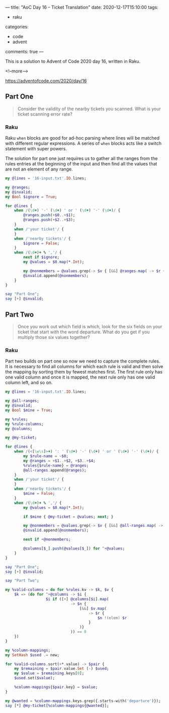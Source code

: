 ---
title: "AoC Day 16 – Ticket Translation"
date: 2020-12-17T15:10:00
tags:
  - raku
categories:
  - code
  - advent
comments: true
---

This is a solution to Advent of Code 2020 day 16, written in Raku.

<!--more-->

[[https://adventofcode.com/2020/day/16]]

** Part One

#+begin_quote
Consider the validity of the nearby tickets you scanned. What is your ticket scanning error
rate?
#+end_quote

*** Raku

Raku ~when~ blocks are good for ad-hoc parsing where lines will be matched with different
regular expressions. A series of ~when~ blocks acts like a switch statement with super powers.

The solution for part one just requires us to gather all the ranges from the rules entries at
the beginning of the input and then find all the values that are not an element of any range.

#+begin_src raku :results output
  my @lines = '16-input.txt'.IO.lines;

  my @ranges;
  my @invalid;
  my Bool $ignore = True;

  for @lines {
      when /(\d+) '-' (\d+) ' or ' (\d+) '-' (\d+)/ {
          @ranges.push(+$0..+$1);
          @ranges.push(+$2..+$3);
      }
      when /'your ticket'/ {
      }
      when /'nearby tickets'/ {
          $ignore = False;
      }
      when /(\d+)+ % ','/ {
          next if $ignore;
          my @values = $0.map(*.Int);

          my @nonmembers = @values.grep(-> $v { [&&] @ranges.map( -> $r { $v !(elem) $r } ) } );
          @invalid.append(@nonmembers);
      }
  }

  say "Part One";
  say [+] @invalid;
#+end_src

#+RESULTS:
: Part One
: 32835


** Part Two

#+begin_quote
Once you work out which field is which, look for the six fields on your ticket that start with
the word departure. What do you get if you multiply those six values together?
#+end_quote

*** Raku

Part two builds on part one so now we need to capture the complete rules. It is necessary to
find all columns for which each rule is valid and then solve the mapping by sorting them by
fewest matches first. The first rule only has one valid column and once it is mapped, the next
rule only has one valid column left, and so on.

#+begin_src raku :results output :tangle 16.raku :shebang "#!/usr/bin/env raku"
  my @lines = '16-input.txt'.IO.lines;

  my @all-ranges;
  my @invalid;
  my Bool $mine = True;

  my %rules;
  my %rule-columns;
  my @columns;

  my @my-ticket;

  for @lines {
      when /(<[\w\s]>+) ': ' (\d+) '-' (\d+) ' or ' (\d+) '-' (\d+)/ {
          my $rule-name = ~$0;
          my @ranges = +$1..+$2, +$3..+$4;
          %rules{$rule-name} = @ranges;
          @all-ranges.append(@ranges);
      }
      when /'your ticket'/ {
      }
      when /'nearby tickets'/ {
          $mine = False;
      }
      when /(\d+)+ % ','/ {
          my @values = $0.map(*.Int);

          if $mine { @my-ticket = @values; next; }

          my @nonmembers = @values.grep(-> $v { [&&] @all-ranges.map( -> $r { $v !(elem) $r } ) } );
          @invalid.append(@nonmembers);

          next if +@nonmembers;

          @columns[$_].push(@values[$_]) for ^+@values;
      }
  }

  say "Part One";
  say [+] @invalid;

  say "Part Two";

  my %valid-columns = do for %rules.kv -> $k, $v {
      $k => (do for ^+@columns -> $i {
                    $i if ([+] @columns[$i].map(
                               -> $n {
                                   [&&] $v.map(
                                       -> $r {
                                           $n !(elem) $r
                                       }
                                   )}
                               )) == 0
      })
  }

  my %column-mappings;
  my SetHash $used .= new;

  for %valid-columns.sort(+*.value) -> $pair {
      my $remaining = $pair.value.Set (-) $used;
      my $value = $remaining.keys[0];
      $used.set($value);

      %column-mappings{$pair.key} = $value;
  }

  my @wanted = %column-mappings.keys.grep({.starts-with('departure')});
  say [*] @my-ticket[%column-mappings{@wanted}];
#+end_src

#+RESULTS:
: Part One
: 32835
: Part Two
: 514662805187

